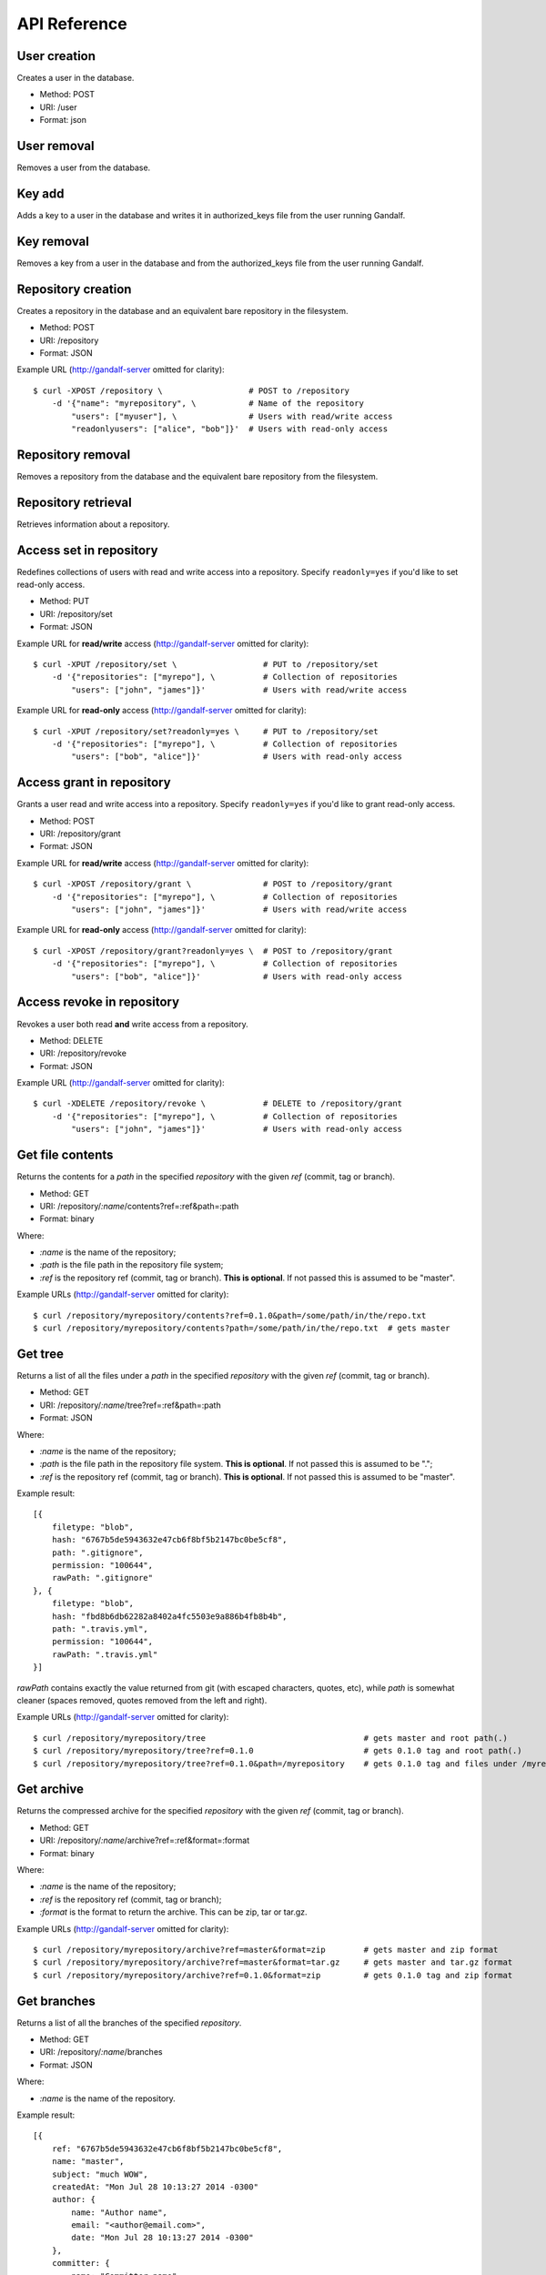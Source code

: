 API Reference
=============

User creation
-------------

Creates a user in the database.

* Method: POST
* URI: /user
* Format: json

User removal
------------

Removes a user from the database.

Key add
-------

Adds a key to a user in the database and writes it in authorized_keys file from the user running Gandalf.

Key removal
-----------

Removes a key from a user in the database and from the authorized_keys file from the user running Gandalf.

Repository creation
-------------------

Creates a repository in the database and an equivalent bare repository in the filesystem.

* Method: POST
* URI: /repository
* Format: JSON

Example URL (http://gandalf-server omitted for clarity)::

    $ curl -XPOST /repository \                  # POST to /repository
        -d '{"name": "myrepository", \           # Name of the repository
            "users": ["myuser"], \               # Users with read/write access
            "readonlyusers": ["alice", "bob"]}'  # Users with read-only access

Repository removal
------------------

Removes a repository from the database and the equivalent bare repository from the filesystem.

Repository retrieval
--------------------

Retrieves information about a repository.

Access set in repository
--------------------------

Redefines collections of users with read and write access into a repository. Specify ``readonly=yes`` if you'd like to set read-only access.

* Method: PUT
* URI: /repository/set
* Format: JSON

Example URL for **read/write** access (http://gandalf-server omitted for clarity)::

    $ curl -XPUT /repository/set \                  # PUT to /repository/set
        -d '{"repositories": ["myrepo"], \          # Collection of repositories
            "users": ["john", "james"]}'            # Users with read/write access

Example URL for **read-only** access (http://gandalf-server omitted for clarity)::

    $ curl -XPUT /repository/set?readonly=yes \     # PUT to /repository/set
        -d '{"repositories": ["myrepo"], \          # Collection of repositories
            "users": ["bob", "alice"]}'             # Users with read-only access

Access grant in repository
--------------------------

Grants a user read and write access into a repository. Specify ``readonly=yes`` if you'd like to grant read-only access.

* Method: POST
* URI: /repository/grant
* Format: JSON

Example URL for **read/write** access (http://gandalf-server omitted for clarity)::

    $ curl -XPOST /repository/grant \               # POST to /repository/grant
        -d '{"repositories": ["myrepo"], \          # Collection of repositories
            "users": ["john", "james"]}'            # Users with read/write access

Example URL for **read-only** access (http://gandalf-server omitted for clarity)::

    $ curl -XPOST /repository/grant?readonly=yes \  # POST to /repository/grant
        -d '{"repositories": ["myrepo"], \          # Collection of repositories
            "users": ["bob", "alice"]}'             # Users with read-only access

Access revoke in repository
---------------------------

Revokes a user both read **and** write access from a repository.

* Method: DELETE
* URI: /repository/revoke
* Format: JSON

Example URL (http://gandalf-server omitted for clarity)::

    $ curl -XDELETE /repository/revoke \            # DELETE to /repository/grant
        -d '{"repositories": ["myrepo"], \          # Collection of repositories
            "users": ["john", "james"]}'            # Users with read-only access

Get file contents
-----------------

Returns the contents for a `path` in the specified `repository` with the given `ref` (commit, tag or branch).

* Method: GET
* URI: /repository/`:name`/contents?ref=:ref&path=:path
* Format: binary

Where:

* `:name` is the name of the repository;
* `:path` is the file path in the repository file system;
* `:ref` is the repository ref (commit, tag or branch). **This is optional**. If not passed this is assumed to be "master".

Example URLs (http://gandalf-server omitted for clarity)::

    $ curl /repository/myrepository/contents?ref=0.1.0&path=/some/path/in/the/repo.txt
    $ curl /repository/myrepository/contents?path=/some/path/in/the/repo.txt  # gets master

Get tree
--------

Returns a list of all the files under a `path` in the specified `repository` with the given `ref` (commit, tag or branch).

* Method: GET
* URI: /repository/`:name`/tree?ref=:ref&path=:path
* Format: JSON

Where:

* `:name` is the name of the repository;
* `:path` is the file path in the repository file system. **This is optional**. If not passed this is assumed to be ".";
* `:ref` is the repository ref (commit, tag or branch). **This is optional**. If not passed this is assumed to be "master".

Example result::

    [{
        filetype: "blob",
        hash: "6767b5de5943632e47cb6f8bf5b2147bc0be5cf8",
        path: ".gitignore",
        permission: "100644",
        rawPath: ".gitignore"
    }, {
        filetype: "blob",
        hash: "fbd8b6db62282a8402a4fc5503e9a886b4fb8b4b",
        path: ".travis.yml",
        permission: "100644",
        rawPath: ".travis.yml"
    }]

`rawPath` contains exactly the value returned from git (with escaped characters, quotes, etc), while `path` is somewhat cleaner (spaces removed, quotes removed from the left and right).

Example URLs (http://gandalf-server omitted for clarity)::

    $ curl /repository/myrepository/tree                                 # gets master and root path(.)
    $ curl /repository/myrepository/tree?ref=0.1.0                       # gets 0.1.0 tag and root path(.)
    $ curl /repository/myrepository/tree?ref=0.1.0&path=/myrepository    # gets 0.1.0 tag and files under /myrepository

Get archive
-----------

Returns the compressed archive for the specified `repository` with the given `ref` (commit, tag or branch).

* Method: GET
* URI: /repository/`:name`/archive?ref=:ref&format=:format
* Format: binary

Where:

* `:name` is the name of the repository;
* `:ref` is the repository ref (commit, tag or branch);
* `:format` is the format to return the archive. This can be zip, tar or tar.gz.

Example URLs (http://gandalf-server omitted for clarity)::

    $ curl /repository/myrepository/archive?ref=master&format=zip        # gets master and zip format
    $ curl /repository/myrepository/archive?ref=master&format=tar.gz     # gets master and tar.gz format
    $ curl /repository/myrepository/archive?ref=0.1.0&format=zip         # gets 0.1.0 tag and zip format

Get branches
------------

Returns a list of all the branches of the specified `repository`.

* Method: GET
* URI: /repository/`:name`/branches
* Format: JSON

Where:

* `:name` is the name of the repository.

Example result::

    [{
        ref: "6767b5de5943632e47cb6f8bf5b2147bc0be5cf8",
        name: "master",
        subject: "much WOW",
        createdAt: "Mon Jul 28 10:13:27 2014 -0300"
        author: {
            name: "Author name",
            email: "<author@email.com>",
            date: "Mon Jul 28 10:13:27 2014 -0300"
        },
        committer: {
            name: "Committer name",
            email: "<committer@email.com>",
            date: "Tue Jul 29 13:43:57 2014 -0300"
        },
        _links: {
            zipArchive: "/repository/myrepository/branch/archive?ref=master&format=zip",
            tarArchive: "/repository/myrepository/branch/archive?ref=master&format=tar.gz"
        }
    }]

Example URL (http://gandalf-server omitted for clarity)::

    $ curl /repository/myrepository/branches                  # gets list of branches

Get tags
--------

Returns a list of all the tags of the specified `repository`.

* Method: GET
* URI: /repository/`:name`/tags
* Format: JSON

Where:

* `:name` is the name of the repository.

Example result::

    [{
        ref: "6767b5de5943632e47cb6f8bf5b2147bc0be5cf8",
        name: "0.1",
        subject: "much WOW",
        createdAt: "Mon Jul 28 10:13:27 2014 -0300"
        author: {
            name: "Author name",
            email: "<author@email.com>",
            date: "Mon Jul 28 10:13:27 2014 -0300"
        },
        committer: {
            name: "Committer name",
            email: "<committer@email.com>",
            date: "Tue Jul 29 13:43:57 2014 -0300"
        },
        _links: {
            zipArchive: "/repository/myrepository/branch/archive?ref=0.1&format=zip",
            tarArchive: "/repository/myrepository/branch/archive?ref=0.1&format=tar.gz"
        }
    }]

Example URL (http://gandalf-server omitted for clarity)::

    $ curl /repository/myrepository/tags                      # gets list of tags

Add repository hook
-------------------

Create a repository hook.

* Method: POST
* URI: /repository/hook/`:name`

Where:

* `:name` is the name of the hook.

    - Supported hook names:

        * `post-receive`
        * `pre-receive`
        * `update`

Example URL for bare repository (http://gandalf-server omitted for clarity)::

    $ curl -d '{"content": "content of my post-receive hook"}' localhost:8000/repository/hook/post-receive

You should see the following:

.. highlight:: bash

::

    hook post-receive successfully created


Example URL for one or more repositories (http://gandalf-server omitted for clarity)::

    $ curl -d '{"repositories": ["some-repo"], "content": "content of my update hook"}' localhost:8000/repository/hook/update

You should see the following:

.. highlight:: bash

::

    hook update successfully created for some-repo

Commit
------

Commits a ZIP file into `repository`.

* Method: POST
* URI: /repository/`:name`/commit
* Format: MULTIPART

Where:

* `:name` is the name of the repository.

Expects a multipart form with the following fields:

* `message`: The commit message
* `author-name`: The name of the author
* `author-email`: The email of the author
* `committer-name`: The name of the committer
* `committer-email`: The email of the committer
* `branch`: The name of the branch this commit will be applied to
* `zipfile`: A ZIP file with files and directory structure for this commit. These
  files will copied on top of current repository contents.

Due to files being added over current existing repository contents, it's not
possible to remove exiting files from the repository. It's only possible to add or
modify existing ones.

Example URL (http://gandalf-server omitted for clarity)::

    # commit `scaffold.zip` into `myrepository`:
    $ curl -XPOST /repository/myrepository/commit \
        -F "message=Repository scaffold" \
        -F "author-name=Author Name" \
        -F "author-email=author@email.com" \
        -F "committer-name=Committer Name" \
        -F "committer-email=committer@email.com" \
        -F "branch=master" \
        -F "zipfile=@scaffold.zip"

Example result::

    {
        ref: "6767b5de5943632e47cb6f8bf5b2147bc0be5cf8",
        name: "master",
        subject: "Repository scaffold",
        createdAt: "Mon Jul 28 10:13:27 2014 -0300"
        author: {
            name: "Author Name",
            email: "<author@email.com>",
            date: "Mon Jul 28 10:13:27 2014 -0300"
        },
        committer: {
            name: "Committer Name",
            email: "<committer@email.com>",
            date: "Tue Jul 29 13:43:57 2014 -0300"
        },
        _links: {
            tarArchive: "/repository/myrepository/archive?ref=master&format=tar.gz",
            zipArchive: "/repository/myrepository/archive?ref=master&format=zip",
        }
    }

Logs
----

Returns a list of all commits into `repository`.

* Method: GET
* URI: /repository/`:name`/logs?ref=:ref&total=:total
* Format: JSON

Where:

* `:name` is the name of the repository;
* `:ref` is the repository ref (commit, tag or branch);
* `:total` is the maximum number of items to retrieve

Example URL (http://gandalf-server omitted for clarity)::

    $ curl /repository/myrepository/logs?ref=HEAD&total=1

Example result::

    {
        commits: [{
            ref: "6767b5de5943632e47cb6f8bf5b2147bc0be5cf8",
            subject: "much WOW",
            createdAt: "Mon Jul 28 10:13:27 2014 -0300"
            author: {
                name: "Author name",
                email: "<author@email.com>",
                date: "Mon Jul 28 10:13:27 2014 -0300"
            },
            committer: {
                name: "Committer name",
                email: "<committer@email.com>",
                date: "Tue Jul 29 13:43:57 2014 -0300"
            },
            parent: [
                "a367b5de5943632e47cb6f8bf5b2147bc0be5cf8"
            ]
        }],
        next: "1267b5de5943632e47cb6f8bf5b2147bc0be5cf123"
    }

Namespaces
----------

Gandalf supports namespaces for repositories and must be informed in the name of the repository followed by a single slash and the actual name of the repository, i.e. `mynamespace/myrepository`. Examples of usage:

* Creates a repository in a namespace:

    * Method: POST
    * URI: /repository
    * Format: JSON

    Example URL (http://gandalf-server omitted for clarity)::

        $ curl -XPOST /repository \
            -d '{"name": "mynamespace/myrepository", \
                "users": ["myuser"], \
                "readonlyusers": ["alice", "bob"]}'

* Returns a list of all the branches of the specified `mynamespace/myrepository`.

    * Method: GET
    * URI: //repository/`:name`/branches
    * Format: JSON

    Where:

    * `:name` is the name of the repository.

    Example URL (http://gandalf-server omitted for clarity)::

        $ curl /repository/mynamespace/myrepository/branches  # gets list of branches

